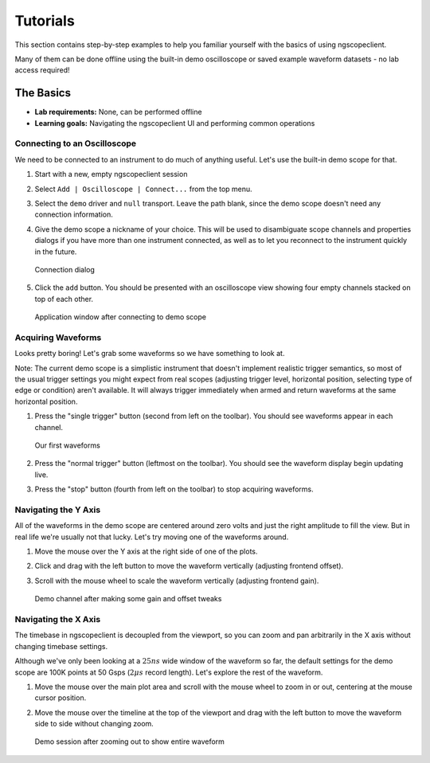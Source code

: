 Tutorials
=========

This section contains step-by-step examples to help you familiar yourself with the basics of using ngscopeclient.

Many of them can be done offline using the built-in demo oscilloscope or saved example waveform datasets - no lab
access required!

The Basics
----------

* **Lab requirements:** None, can be performed offline
* **Learning goals:** Navigating the ngscopeclient UI and performing common operations

Connecting to an Oscilloscope
~~~~~~~~~~~~~~~~~~~~~~~~~~~~~

We need to be connected to an instrument to do much of anything useful. Let's use the built-in demo scope for that.

1.  Start with a new, empty ngscopeclient session
2.  Select ``Add | Oscilloscope | Connect...`` from the top menu.
3.  Select the ``demo`` driver and ``null`` transport. Leave the path blank, since the demo scope doesn't need any
    connection information.
4.  Give the demo scope a nickname of your choice. This will be used to disambiguate scope channels and properties
    dialogs if you have more than one instrument connected, as well as to let you reconnect to the instrument quickly in
    the future.

    .. _basic-connect:
    .. figure:: ng-images/tutorials/basics/connect-example.png
        :figclass: align-center

        Connection dialog

5.  Click the ``add`` button. You should be presented with an oscilloscope view showing four empty channels stacked on
    top of each other.

    .. _basic-connected:
    .. figure:: ng-images/tutorials/basics/connected.png
        :figclass: align-center

        Application window after connecting to demo scope

Acquiring Waveforms
~~~~~~~~~~~~~~~~~~~

Looks pretty boring! Let's grab some waveforms so we have something to look at.

Note: The current demo scope is a simplistic instrument that doesn't implement realistic trigger semantics, so most of
the usual trigger settings you might expect from real scopes (adjusting trigger level, horizontal position, selecting
type of edge or condition) aren't available. It will always trigger immediately when armed and return waveforms at the
same horizontal position.

1.  Press the "single trigger" button (second from left on the toolbar). You should see waveforms appear in each
    channel.

    .. _basic-first:
    .. figure:: ng-images/tutorials/basics/first-waveform.png
        :figclass: align-center

        Our first waveforms

2.  Press the "normal trigger" button (leftmost on the toolbar). You should see the waveform display begin updating
    live.

3.  Press the "stop" button (fourth from left on the toolbar) to stop acquiring waveforms.

Navigating the Y Axis
~~~~~~~~~~~~~~~~~~~~~

All of the waveforms in the demo scope are centered around zero volts and just the right amplitude to fill the view.
But in real life we're usually not that lucky. Let's try moving one of the waveforms around.

1.  Move the mouse over the Y axis at the right side of one of the plots.
2.  Click and drag with the left button to move the waveform vertically (adjusting frontend offset).
3.  Scroll with the mouse wheel to scale the waveform vertically (adjusting frontend gain).

    .. _basic-moved:
    .. figure:: ng-images/tutorials/basics/moved-waveform.png
        :figclass: align-center

        Demo channel after making some gain and offset tweaks

Navigating the X Axis
~~~~~~~~~~~~~~~~~~~~~

The timebase in ngscopeclient is decoupled from the viewport, so you can zoom and pan arbitrarily in the X axis without
changing timebase settings.

Although we've only been looking at a :math:`25 ns` wide window of the waveform so far, the default settings for the demo scope
are 100K points at 50 Gsps (:math:`2 \mu s` record length). Let's explore the rest of the waveform.

1.  Move the mouse over the main plot area and scroll with the mouse wheel to zoom in or out, centering at the mouse
    cursor position.
2.  Move the mouse over the timeline at the top of the viewport and drag with the left button to move the waveform
    side to side without changing zoom.

    .. _basic-zoomed:
    .. figure:: ng-images/tutorials/basics/zoomed-waveform.png
        :figclass: align-center

        Demo session after zooming out to show entire waveform

